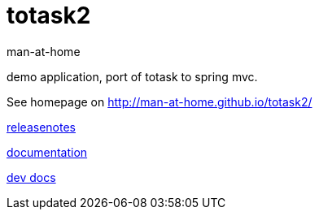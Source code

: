 totask2
=======
:Author: man-at-home
:Date:   2014-10-11	

demo application, port of totask to spring mvc. 

See homepage on http://man-at-home.github.io/totask2/


link:RELEASENOTES.asciidoc[releasenotes]

link:src/docs/totask2.article.asciidoc[documentation]

link:src/docs/totask2.developer-manual.asciidoc[dev docs]
